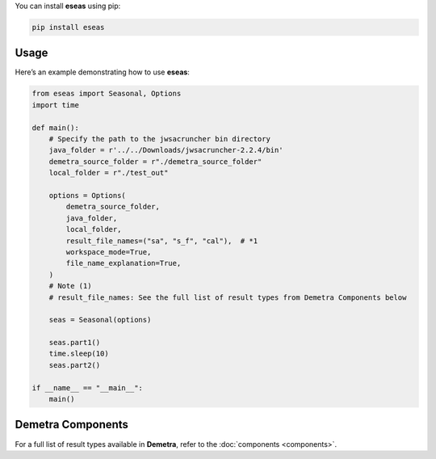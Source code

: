 You can install **eseas** using pip:

.. code-block:: bash

    pip install eseas

Usage
-----
Here’s an example demonstrating how to use **eseas**:

.. code-block:: python

    from eseas import Seasonal, Options
    import time

    def main():
        # Specify the path to the jwsacruncher bin directory
        java_folder = r'../../Downloads/jwsacruncher-2.2.4/bin'
        demetra_source_folder = r"./demetra_source_folder"
        local_folder = r"./test_out"

        options = Options(
            demetra_source_folder,
            java_folder,
            local_folder,
            result_file_names=("sa", "s_f", "cal"),  # *1
            workspace_mode=True,
            file_name_explanation=True,
        )
        # Note (1)
        # result_file_names: See the full list of result types from Demetra Components below

        seas = Seasonal(options)

        seas.part1()
        time.sleep(10)
        seas.part2()

    if __name__ == "__main__":
        main()

Demetra Components
------------------
For a full list of result types available in **Demetra**, refer to the
:doc:`components <components>`.

